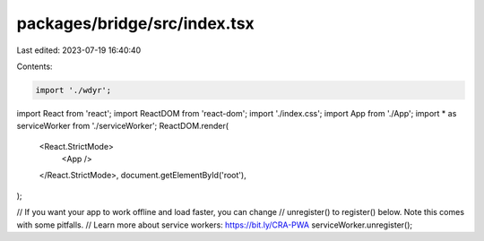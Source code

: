 packages/bridge/src/index.tsx
=============================

Last edited: 2023-07-19 16:40:40

Contents:

.. code-block:: tsx

    import './wdyr';

import React from 'react';
import ReactDOM from 'react-dom';
import './index.css';
import App from './App';
import * as serviceWorker from './serviceWorker';
ReactDOM.render(
  <React.StrictMode>
    <App />
  </React.StrictMode>,
  document.getElementById('root'),
);

// If you want your app to work offline and load faster, you can change
// unregister() to register() below. Note this comes with some pitfalls.
// Learn more about service workers: https://bit.ly/CRA-PWA
serviceWorker.unregister();



